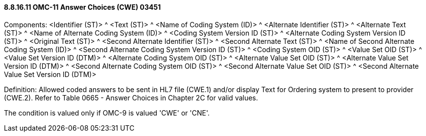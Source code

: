 ==== 8.8.16.11 OMC-11 Answer Choices (CWE) 03451

Components: <Identifier (ST)> ^ <Text (ST)> ^ <Name of Coding System (ID)> ^ <Alternate Identifier (ST)> ^ <Alternate Text (ST)> ^ <Name of Alternate Coding System (ID)> ^ <Coding System Version ID (ST)> ^ <Alternate Coding System Version ID (ST)> ^ <Original Text (ST)> ^ <Second Alternate Identifier (ST)> ^ <Second Alternate Text (ST)> ^ <Name of Second Alternate Coding System (ID)> ^ <Second Alternate Coding System Version ID (ST)> ^ <Coding System OID (ST)> ^ <Value Set OID (ST)> ^ <Value Set Version ID (DTM)> ^ <Alternate Coding System OID (ST)> ^ <Alternate Value Set OID (ST)> ^ <Alternate Value Set Version ID (DTM)> ^ <Second Alternate Coding System OID (ST)> ^ <Second Alternate Value Set OID (ST)> ^ <Second Alternate Value Set Version ID (DTM)>

Definition: Allowed coded answers to be sent in HL7 file (CWE.1) and/or display Text for Ordering system to present to provider (CWE.2). Refer to Table 0665 - Answer Choices in Chapter 2C for valid values.

The condition is valued only if OMC-9 is valued 'CWE' or 'CNE'.


